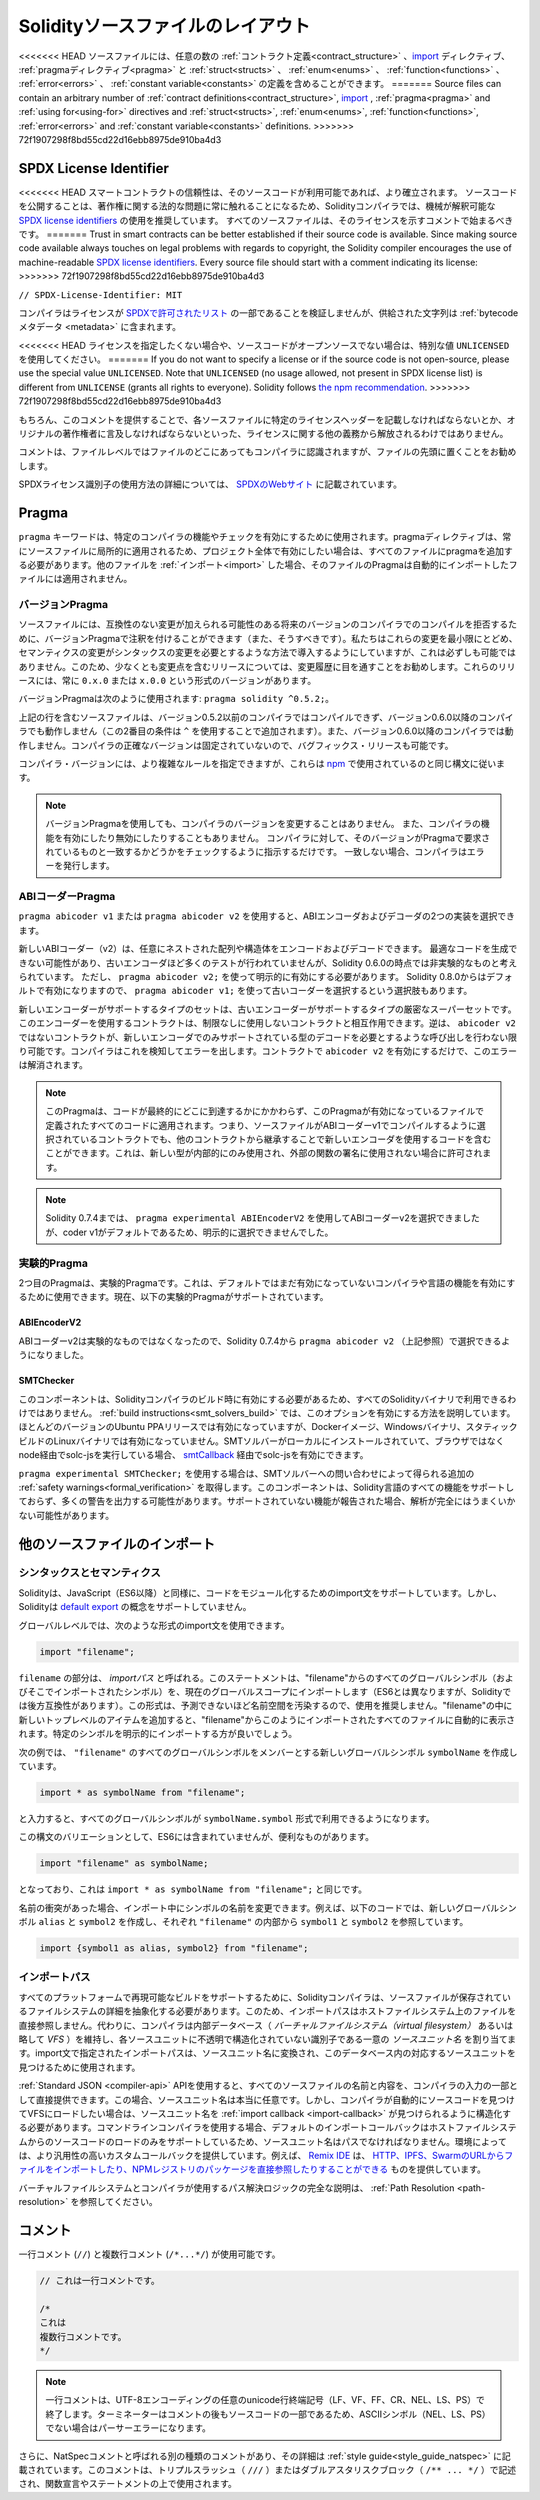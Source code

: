 ******************************************
Solidityソースファイルのレイアウト
******************************************

<<<<<<< HEAD
ソースファイルには、任意の数の :ref:`コントラクト定義<contract_structure>` 、import_ ディレクティブ、 :ref:`pragmaディレクティブ<pragma>` と :ref:`struct<structs>` 、 :ref:`enum<enums>` 、 :ref:`function<functions>` 、 :ref:`error<errors>` 、 :ref:`constant variable<constants>` の定義を含めることができます。
=======
Source files can contain an arbitrary number of
:ref:`contract definitions<contract_structure>`, import_ ,
:ref:`pragma<pragma>` and :ref:`using for<using-for>` directives and
:ref:`struct<structs>`, :ref:`enum<enums>`, :ref:`function<functions>`, :ref:`error<errors>`
and :ref:`constant variable<constants>` definitions.
>>>>>>> 72f1907298f8bd55cd22d16ebb8975de910ba4d3

.. index:: ! license, spdx

SPDX License Identifier
=======================

<<<<<<< HEAD
スマートコントラクトの信頼性は、そのソースコードが利用可能であれば、より確立されます。
ソースコードを公開することは、著作権に関する法的な問題に常に触れることになるため、Solidityコンパイラでは、機械が解釈可能な `SPDX license identifiers <https://spdx.org>`_ の使用を推奨しています。
すべてのソースファイルは、そのライセンスを示すコメントで始まるべきです。
=======
Trust in smart contracts can be better established if their source code
is available. Since making source code available always touches on legal problems
with regards to copyright, the Solidity compiler encourages the use
of machine-readable `SPDX license identifiers <https://spdx.org>`_.
Every source file should start with a comment indicating its license:
>>>>>>> 72f1907298f8bd55cd22d16ebb8975de910ba4d3

``// SPDX-License-Identifier: MIT``

コンパイラはライセンスが `SPDXで許可されたリスト <https://spdx.org/licenses/>`_ の一部であることを検証しませんが、供給された文字列は :ref:`bytecodeメタデータ <metadata>` に含まれます。

<<<<<<< HEAD
ライセンスを指定したくない場合や、ソースコードがオープンソースでない場合は、特別な値 ``UNLICENSED`` を使用してください。
=======
If you do not want to specify a license or if the source code is
not open-source, please use the special value ``UNLICENSED``.
Note that ``UNLICENSED`` (no usage allowed, not present in SPDX license list)
is different from ``UNLICENSE`` (grants all rights to everyone).
Solidity follows `the npm recommendation <https://docs.npmjs.com/cli/v7/configuring-npm/package-json#license>`_.
>>>>>>> 72f1907298f8bd55cd22d16ebb8975de910ba4d3

もちろん、このコメントを提供することで、各ソースファイルに特定のライセンスヘッダーを記載しなければならないとか、オリジナルの著作権者に言及しなければならないといった、ライセンスに関する他の義務から解放されるわけではありません。

コメントは、ファイルレベルではファイルのどこにあってもコンパイラに認識されますが、ファイルの先頭に置くことをお勧めします。

.. More information about how to use SPDX license identifiers
.. can be found at the `SPDX website <https://spdx.org/ids-how>`_.

SPDXライセンス識別子の使用方法の詳細については、 `SPDXのWebサイト <https://spdx.org/ids-how>`_ に記載されています。

.. index:: ! pragma

.. _pragma:

Pragma
=======

``pragma`` キーワードは、特定のコンパイラの機能やチェックを有効にするために使用されます。pragmaディレクティブは、常にソースファイルに局所的に適用されるため、プロジェクト全体で有効にしたい場合は、すべてのファイルにpragmaを追加する必要があります。他のファイルを :ref:`インポート<import>` した場合、そのファイルのPragmaは自動的にインポートしたファイルには適用されません。

.. index:: ! pragma, version

.. _version_pragma:

バージョンPragma
--------------------

ソースファイルには、互換性のない変更が加えられる可能性のある将来のバージョンのコンパイラでのコンパイルを拒否するために、バージョンPragmaで注釈を付けることができます（また、そうすべきです）。私たちはこれらの変更を最小限にとどめ、セマンティクスの変更がシンタックスの変更を必要とするような方法で導入するようにしていますが、これは必ずしも可能ではありません。このため、少なくとも変更点を含むリリースについては、変更履歴に目を通すことをお勧めします。これらのリリースには、常に ``0.x.0`` または ``x.0.0`` という形式のバージョンがあります。

バージョンPragmaは次のように使用されます: ``pragma solidity ^0.5.2;``。

上記の行を含むソースファイルは、バージョン0.5.2以前のコンパイラではコンパイルできず、バージョン0.6.0以降のコンパイラでも動作しません（この2番目の条件は ``^`` を使用することで追加されます）。また、バージョン0.6.0以降のコンパイラでは動作しません。コンパイラの正確なバージョンは固定されていないので、バグフィックス・リリースも可能です。

コンパイラ・バージョンには、より複雑なルールを指定できますが、これらは `npm <https://docs.npmjs.com/cli/v6/using-npm/semver>`_ で使用されているのと同じ構文に従います。

.. note::

  バージョンPragmaを使用しても、コンパイラのバージョンを変更することはありません。
  また、コンパイラの機能を有効にしたり無効にしたりすることもありません。
  コンパイラに対して、そのバージョンがPragmaで要求されているものと一致するかどうかをチェックするように指示するだけです。
  一致しない場合、コンパイラはエラーを発行します。

ABIコーダーPragma
---------------------

``pragma abicoder v1`` または ``pragma abicoder v2`` を使用すると、ABIエンコーダおよびデコーダの2つの実装を選択できます。

新しいABIコーダー（v2）は、任意にネストされた配列や構造体をエンコードおよびデコードできます。
最適なコードを生成できない可能性があり、古いエンコーダほど多くのテストが行われていませんが、Solidity 0.6.0の時点では非実験的なものと考えられています。
ただし、 ``pragma abicoder v2;`` を使って明示的に有効にする必要があります。
Solidity 0.8.0からはデフォルトで有効になりますので、 ``pragma abicoder v1;`` を使って古いコーダーを選択するという選択肢もあります。

新しいエンコーダーがサポートするタイプのセットは、古いエンコーダーがサポートするタイプの厳密なスーパーセットです。このエンコーダーを使用するコントラクトは、制限なしに使用しないコントラクトと相互作用できます。逆は、 ``abicoder v2`` ではないコントラクトが、新しいエンコーダでのみサポートされている型のデコードを必要とするような呼び出しを行わない限り可能です。コンパイラはこれを検知してエラーを出します。コントラクトで ``abicoder v2`` を有効にするだけで、このエラーは解消されます。

.. note::

  このPragmaは、コードが最終的にどこに到達するかにかかわらず、このPragmaが有効になっているファイルで定義されたすべてのコードに適用されます。つまり、ソースファイルがABIコーダーv1でコンパイルするように選択されているコントラクトでも、他のコントラクトから継承することで新しいエンコーダを使用するコードを含むことができます。これは、新しい型が内部的にのみ使用され、外部の関数の署名に使用されない場合に許可されます。

.. note::

  Solidity 0.7.4までは、 ``pragma experimental ABIEncoderV2`` を使用してABIコーダーv2を選択できましたが、coder v1がデフォルトであるため、明示的に選択できませんでした。

.. index:: ! pragma, experimental

.. _experimental_pragma:

実験的Pragma
-------------------

2つ目のPragmaは、実験的Pragmaです。これは、デフォルトではまだ有効になっていないコンパイラや言語の機能を有効にするために使用できます。現在、以下の実験的Pragmaがサポートされています。

ABIEncoderV2
~~~~~~~~~~~~

ABIコーダーv2は実験的なものではなくなったので、Solidity 0.7.4から ``pragma abicoder v2`` （上記参照）で選択できるようになりました。

.. _smt_checker:

SMTChecker
~~~~~~~~~~

このコンポーネントは、Solidityコンパイラのビルド時に有効にする必要があるため、すべてのSolidityバイナリで利用できるわけではありません。 :ref:`build instructions<smt_solvers_build>` では、このオプションを有効にする方法を説明しています。ほとんどのバージョンのUbuntu PPAリリースでは有効になっていますが、Dockerイメージ、Windowsバイナリ、スタティックビルドのLinuxバイナリでは有効になっていません。SMTソルバーがローカルにインストールされていて、ブラウザではなくnode経由でsolc-jsを実行している場合、 `smtCallback <https://github.com/ethereum/solc-js#example-usage-with-smtsolver-callback>`_ 経由でsolc-jsを有効にできます。

``pragma experimental SMTChecker;`` を使用する場合は、SMTソルバーへの問い合わせによって得られる追加の :ref:`safety warnings<formal_verification>` を取得します。このコンポーネントは、Solidity言語のすべての機能をサポートしておらず、多くの警告を出力する可能性があります。サポートされていない機能が報告された場合、解析が完全にはうまくいかない可能性があります。

.. index:: source file, ! import, module, source unit

.. _import:

他のソースファイルのインポート
===================================

シンタックスとセマンティクス
----------------------------------

Solidityは、JavaScript（ES6以降）と同様に、コードをモジュール化するためのimport文をサポートしています。しかし、Solidityは `default export <https://developer.mozilla.org/en-US/docs/web/javascript/reference/statements/export#Description>`_ の概念をサポートしていません。

グローバルレベルでは、次のような形式のimport文を使用できます。

.. code-block:: solidity

    import "filename";

``filename`` の部分は、 *importパス* と呼ばれる。このステートメントは、"filename"からのすべてのグローバルシンボル（およびそこでインポートされたシンボル）を、現在のグローバルスコープにインポートします（ES6とは異なりますが、Solidityでは後方互換性があります）。この形式は、予測できないほど名前空間を汚染するので、使用を推奨しません。"filename"の中に新しいトップレベルのアイテムを追加すると、"filename"からこのようにインポートされたすべてのファイルに自動的に表示されます。特定のシンボルを明示的にインポートする方が良いでしょう。

次の例では、 ``"filename"`` のすべてのグローバルシンボルをメンバーとする新しいグローバルシンボル ``symbolName`` を作成しています。

.. code-block:: solidity

    import * as symbolName from "filename";

と入力すると、すべてのグローバルシンボルが ``symbolName.symbol`` 形式で利用できるようになります。

この構文のバリエーションとして、ES6には含まれていませんが、便利なものがあります。

.. code-block:: solidity

  import "filename" as symbolName;

となっており、これは ``import * as symbolName from "filename";`` と同じです。

名前の衝突があった場合、インポート中にシンボルの名前を変更できます。例えば、以下のコードでは、新しいグローバルシンボル ``alias`` と ``symbol2`` を作成し、それぞれ ``"filename"`` の内部から ``symbol1`` と ``symbol2`` を参照しています。

.. code-block:: solidity

    import {symbol1 as alias, symbol2} from "filename";

.. index:: virtual filesystem, source unit name, import; path, filesystem path, import callback, Remix IDE

インポートパス
----------------

すべてのプラットフォームで再現可能なビルドをサポートするために、Solidityコンパイラは、ソースファイルが保存されているファイルシステムの詳細を抽象化する必要があります。このため、インポートパスはホストファイルシステム上のファイルを直接参照しません。代わりに、コンパイラは内部データベース（ *バーチャルファイルシステム（virtual filesystem）* あるいは略して *VFS* ）を維持し、各ソースユニットに不透明で構造化されていない識別子である一意の *ソースユニット名* を割り当てます。import文で指定されたインポートパスは、ソースユニット名に変換され、このデータベース内の対応するソースユニットを見つけるために使用されます。

:ref:`Standard JSON <compiler-api>`  APIを使用すると、すべてのソースファイルの名前と内容を、コンパイラの入力の一部として直接提供できます。この場合、ソースユニット名は本当に任意です。しかし、コンパイラが自動的にソースコードを見つけてVFSにロードしたい場合は、ソースユニット名を :ref:`import callback <import-callback>` が見つけられるように構造化する必要があります。コマンドラインコンパイラを使用する場合、デフォルトのインポートコールバックはホストファイルシステムからのソースコードのロードのみをサポートしているため、ソースユニット名はパスでなければなりません。環境によっては、より汎用性の高いカスタムコールバックを提供しています。例えば、 `Remix IDE <https://remix.ethereum.org/>`_ は、 `HTTP、IPFS、SwarmのURLからファイルをインポートしたり、NPMレジストリのパッケージを直接参照したりすることができる <https://remix-ide.readthedocs.io/en/latest/import.html>`_ ものを提供しています。

バーチャルファイルシステムとコンパイラが使用するパス解決ロジックの完全な説明は、 :ref:`Path Resolution <path-resolution>` を参照してください。

.. index:: ! comment, natspec

コメント
========

一行コメント (``//``) と複数行コメント (``/*...*/``) が使用可能です。

.. code-block:: solidity

    // これは一行コメントです。

    /*
    これは
    複数行コメントです。
    */

.. note::

  一行コメントは、UTF-8エンコーディングの任意のunicode行終端記号（LF、VF、FF、CR、NEL、LS、PS）で終了します。ターミネーターはコメントの後もソースコードの一部であるため、ASCIIシンボル（NEL、LS、PS）でない場合はパーサーエラーになります。

さらに、NatSpecコメントと呼ばれる別の種類のコメントがあり、その詳細は :ref:`style guide<style_guide_natspec>` に記載されています。このコメントは、トリプルスラッシュ（ ``///`` ）またはダブルアスタリスクブロック（ ``/** ... */`` ）で記述され、関数宣言やステートメントの上で使用されます。
